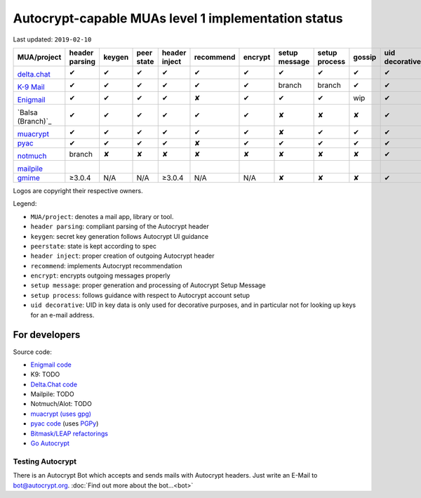 Autocrypt-capable MUAs level 1 implementation status
====================================================

Last updated: ``2019-02-10``

+--------------------------------------+--------+--------+--------+--------+--------------+--------+--------+--------+-------+----------+
|MUA/project                           |header  |keygen  |peer    |header  |recommend     |encrypt |setup   |setup   |gossip |uid       |
|                                      |parsing |        |state   |inject  |              |        |message |process |       |decorative|
|                                      |        |        |        |        |              |        |        |        |       |          |
+======================================+========+========+========+========+==============+========+========+========+=======+==========+
|.. image:: images/logos/deltachat.png |✔       |✔       |✔       |✔       |✔             |✔       |✔       |✔       |✔      |✔         |
|                                      |        |        |        |        |              |        |        |        |       |          |
|`delta.chat`_                         |        |        |        |        |              |        |        |        |       |          |
+--------------------------------------+--------+--------+--------+--------+--------------+--------+--------+--------+-------+----------+
|.. image:: images/logos/k9.png        |✔       |✔       |✔       |✔       |✔             |✔       |branch  |branch  |✔      |✔         |
|                                      |        |        |        |        |              |        |        |        |       |          |
|`K-9 Mail`_                           |        |        |        |        |              |        |        |        |       |          |
+--------------------------------------+--------+--------+--------+--------+--------------+--------+--------+--------+-------+----------+
|.. image:: images/logos/enigmail.png  |✔       |✔       |✔       |✔       |✘             |✔       |✔       |✔       |wip    |✔         |
|                                      |        |        |        |        |              |        |        |        |       |          |
|`Enigmail`_                           |        |        |        |        |              |        |        |        |       |          |
+--------------------------------------+--------+--------+--------+--------+--------------+--------+--------+--------+-------+----------+
|.. image:: images/logos/balsa.jpg     |✔       |✔       |✔       |✔       |✔             |✔       |✘       |✘       |✘      |✔         |
|                                      |        |        |        |        |              |        |        |        |       |          |
|`Balsa (Branch)`_                     |        |        |        |        |              |        |        |        |       |          |
+--------------------------------------+--------+--------+--------+--------+--------------+--------+--------+--------+-------+----------+
|.. image:: images/logos/muacrypt.png  |✔       |✔       |✔       |✔       |✔             |✔       |✘       |✔       |✔      |✔         |
|                                      |        |        |        |        |              |        |        |        |       |          |
|`muacrypt`_                           |        |        |        |        |              |        |        |        |       |          |
+--------------------------------------+--------+--------+--------+--------+--------------+--------+--------+--------+-------+----------+
|`pyac`_                               |✔       |✔       |✔       |✔       |✘             |✔       |✔       |✔       |✔      |✔         |
+--------------------------------------+--------+--------+--------+--------+--------------+--------+--------+--------+-------+----------+
|.. image:: images/logos/notmuch.png   |branch  |✘       |✘       |✘       |✘             |✘       |✘       |✘       |✘      |✔         |
|                                      |        |        |        |        |              |        |        |        |       |          |
|`notmuch`_                            |        |        |        |        |              |        |        |        |       |          |
+--------------------------------------+--------+--------+--------+--------+--------------+--------+--------+--------+-------+----------+
|.. image:: images/logos/mailpile.png  |        |        |        |        |              |        |        |        |       |          |
|                                      |        |        |        |        |              |        |        |        |       |          |
|`mailpile`_                           |        |        |        |        |              |        |        |        |       |          |
+--------------------------------------+--------+--------+--------+--------+--------------+--------+--------+--------+-------+----------+
|`gmime`_                              |≥3.0.4  |N/A     |N/A     |≥3.0.4  |N/A           |N/A     |✘       |✘       |✘      |✔         |
+--------------------------------------+--------+--------+--------+--------+--------------+--------+--------+--------+-------+----------+

Logos are copyright their respective owners.

Legend:

- ``MUA/project``: denotes a mail app, library or tool.

- ``header parsing``: compliant parsing of the Autocrypt header

- ``keygen``: secret key generation follows Autocrypt UI guidance

- ``peerstate``: state is kept according to spec

- ``header inject``: proper creation of outgoing Autocrypt header

- ``recommend``: implements Autocrypt recommendation

- ``encrypt``: encrypts outgoing messages properly

- ``setup message``: proper generation and processing of Autocrypt Setup Message

- ``setup process``: follows guidance with respect to Autocrypt account setup

- ``uid decorative``: UID in key data is only used for decorative
  purposes, and in particular not for looking up keys for an e-mail address.

.. _delta.chat: https://delta.chat/
.. _K-9 Mail: https://k9mail.github.io/
.. _Enigmail: https://www.enigmail.net/
.. _`Balsa Branch`: https://mail.gnome.org/archives/balsa-list/2018-December/msg00020.html
.. _muacrypt: https://muacrypt.readthedocs.io/
.. _pyac: https://pyac.readthedocs.io/
.. _notmuch: https://notmuchmail.org/
.. _mailpile: https://www.mailpile.is/
.. _gmime: https://github.com/jstedfast/gmime/

For developers
--------------

Source code:

- `Enigmail code <https://sourceforge.net/p/enigmail/source/ci/master/tree/>`_

- K9: TODO

- `Delta.Chat code <https://github.com/deltachat/>`_

- Mailpile: TODO

- Notmuch/Alot: TODO

- `muacrypt (uses gpg) <https://github.com/hpk42/muacrypt>`_

- `pyac code <https://github.com/juga0/pyac>`_ (uses `PGPy
  <https://pgpy.readthedocs.io>`_)

- `Bitmask/LEAP refactorings <https://0xacab.org/leap/bitmask-dev/merge_requests/55/diffs>`_

- `Go Autocrypt <https://github.com/autocrypt/go-autocrypt>`_


Testing Autocrypt
+++++++++++++++++

There is an Autocrypt Bot which accepts and sends mails with Autocrypt
headers. Just write an E-Mail to bot@autocrypt.org. :doc:`Find out more about the bot...<bot>`
